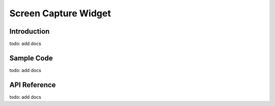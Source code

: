 Screen Capture Widget
#############################################

Introduction
======================================
todo: add docs

Sample Code
======================================
todo: add docs

API Reference
======================================
todo: add docs
